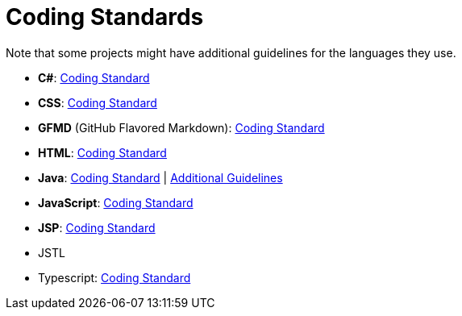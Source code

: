 = Coding Standards

Note that some projects might have additional guidelines for the languages they use.

* **C#**: <<../codingStandards/CodingStandard-CSharp.adoc#,Coding Standard>>
* **CSS**: <<../codingStandards/CodingStandard-Css.adoc#,Coding Standard>>
* *GFMD* (GitHub Flavored Markdown): <<../codingStandards/CodingStandard-Gfmd.adoc#,Coding Standard>>
* **HTML**: <<../codingStandards/CodingStandard-Html.adoc#,Coding Standard>>
* **Java**: <<../codingStandards/CodingStandard-Java.adoc#,Coding Standard>>
| <<../codingStandards/AdditionalGuidelines-Java.adoc#,Additional Guidelines>>
* **JavaScript**: https://docs.google.com/document/d/1gZ6WG6HBTJYHAtVkz9kzi_SUuzfXqzO-SvFnLuag2xM/pub?embedded=true[Coding Standard]
* **JSP**: https://docs.google.com/document/d/14bXfdveXvoIaPBYpL19m4PK6oPabSnnoawj6OGjOzD4/pub?embedded=true[Coding Standard]
* JSTL
* Typescript: <<../codingStandards/CodingStandard-Typescript.adoc#,Coding Standard>>
